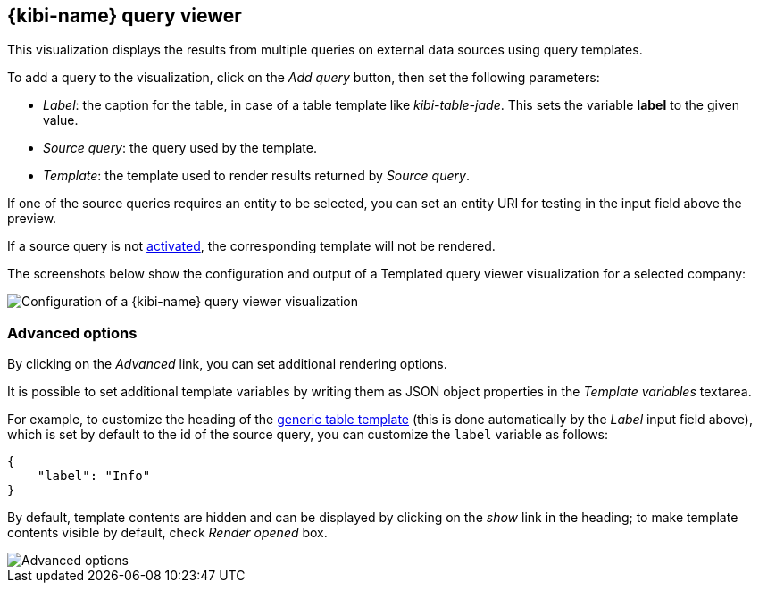[[kibi_query_viewer]]
== {kibi-name} query viewer

This visualization displays the results from multiple queries on external
data sources using query templates.

To add a query to the visualization, click on the _Add query_ button, then
set the following parameters:

- _Label_: the caption for the table, in case of a table template like _kibi-table-jade_. This sets the variable **label** to the given value.
- _Source query_: the query used by the template.
- _Template_: the template used to render results returned by _Source query_.

If one of the source queries requires an entity to be selected, you can set
an entity URI for testing in the input field above the preview.

If a source query is not <<activation-query, activated>>, the corresponding
template will not be rendered.

The screenshots below show the configuration and output of a Templated query
viewer visualization for a selected company:

image::images/kibi_query_viewer/kibi_query_viewer_config.png["Configuration of a {kibi-name} query viewer visualization",align="center"]

[float]
[[kibi_query_viewer_advanced]]
=== Advanced options

By clicking on the _Advanced_ link, you can set additional rendering options.

It is possible to set additional template variables by writing them as JSON
object properties in the _Template variables_ textarea.

For example, to customize the heading of the <<datasource-templates,generic table template>> (this is done automatically by the _Label_ input field above),
which is set by default to the id of the source query, you can customize the
`label` variable as follows:

[source,json]
----
{
    "label": "Info"
}
----

By default, template contents are hidden and can be displayed by clicking on
the _show_ link in the heading; to make template contents visible by default,
check _Render opened_ box.

image::images/kibi_query_viewer/kibi_query_viewer_advanced.png["Advanced options",align="center"]
